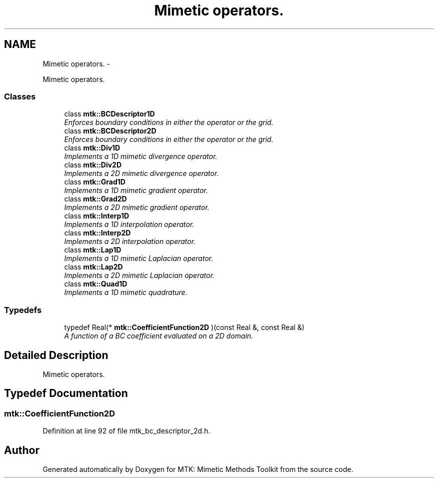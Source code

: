 .TH "Mimetic operators." 3 "Mon Nov 23 2015" "MTK: Mimetic Methods Toolkit" \" -*- nroff -*-
.ad l
.nh
.SH NAME
Mimetic operators. \- 
.PP
Mimetic operators\&.  

.SS "Classes"

.in +1c
.ti -1c
.RI "class \fBmtk::BCDescriptor1D\fP"
.br
.RI "\fIEnforces boundary conditions in either the operator or the grid\&. \fP"
.ti -1c
.RI "class \fBmtk::BCDescriptor2D\fP"
.br
.RI "\fIEnforces boundary conditions in either the operator or the grid\&. \fP"
.ti -1c
.RI "class \fBmtk::Div1D\fP"
.br
.RI "\fIImplements a 1D mimetic divergence operator\&. \fP"
.ti -1c
.RI "class \fBmtk::Div2D\fP"
.br
.RI "\fIImplements a 2D mimetic divergence operator\&. \fP"
.ti -1c
.RI "class \fBmtk::Grad1D\fP"
.br
.RI "\fIImplements a 1D mimetic gradient operator\&. \fP"
.ti -1c
.RI "class \fBmtk::Grad2D\fP"
.br
.RI "\fIImplements a 2D mimetic gradient operator\&. \fP"
.ti -1c
.RI "class \fBmtk::Interp1D\fP"
.br
.RI "\fIImplements a 1D interpolation operator\&. \fP"
.ti -1c
.RI "class \fBmtk::Interp2D\fP"
.br
.RI "\fIImplements a 2D interpolation operator\&. \fP"
.ti -1c
.RI "class \fBmtk::Lap1D\fP"
.br
.RI "\fIImplements a 1D mimetic Laplacian operator\&. \fP"
.ti -1c
.RI "class \fBmtk::Lap2D\fP"
.br
.RI "\fIImplements a 2D mimetic Laplacian operator\&. \fP"
.ti -1c
.RI "class \fBmtk::Quad1D\fP"
.br
.RI "\fIImplements a 1D mimetic quadrature\&. \fP"
.in -1c
.SS "Typedefs"

.in +1c
.ti -1c
.RI "typedef Real(* \fBmtk::CoefficientFunction2D\fP )(const Real &, const Real &)"
.br
.RI "\fIA function of a BC coefficient evaluated on a 2D domain\&. \fP"
.in -1c
.SH "Detailed Description"
.PP 
Mimetic operators\&. 
.SH "Typedef Documentation"
.PP 
.SS "mtk::CoefficientFunction2D"

.PP
Definition at line 92 of file mtk_bc_descriptor_2d\&.h\&.
.SH "Author"
.PP 
Generated automatically by Doxygen for MTK: Mimetic Methods Toolkit from the source code\&.

